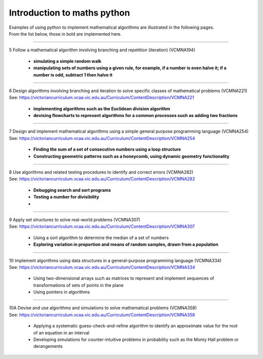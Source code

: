 =============================
Introduction to maths python
=============================


| Examples of using python to implement mathematical algorithms are illustrated in the following pages.
| From the list below, those in bold are implemented here.

----

| 5	Follow a mathematical algorithm involving branching and repetition (iteration) (VCMNA194)

	* **simulating a simple random walk**
	* **manipulating sets of numbers using a given rule, for example, if a number is even halve it; if a number is odd, subtract 1 then halve it**

----

| 6	Design algorithms involving branching and iteration to solve specific classes of mathematical problems (VCMNA221)
| See: https://victoriancurriculum.vcaa.vic.edu.au/Curriculum/ContentDescription/VCMNA221

	* **implementing algorithms such as the Euclidean division algorithm**
	* **devising flowcharts to represent algorithms for a common processes such as adding two fractions**

----

| 7	Design and implement mathematical algorithms using a simple general purpose programming language (VCMNA254)
| See: https://victoriancurriculum.vcaa.vic.edu.au/Curriculum/ContentDescription/VCMNA254


	* **Finding the sum of a set of consecutive numbers using a loop structure**
	* **Constructing geometric patterns such as a honeycomb, using dynamic geometry functionality**

----

| 8	Use algorithms and related testing procedures to identify and correct errors (VCMNA282)
| See: https://victoriancurriculum.vcaa.vic.edu.au/Curriculum/ContentDescription/VCMNA282

	* **Debugging search and sort programs**
	* **Testing a number for divisibility**
	* 
----

| 9	Apply set structures to solve real-world problems (VCMNA307)
| See: https://victoriancurriculum.vcaa.vic.edu.au/Curriculum/ContentDescription/VCMNA307

	* Using a sort algorithm to determine the median of a set of numbers
	* **Exploring variation in proportion and means of random samples, drawn from a population**

----

| 10 Implement algorithms using data structures in a general-purpose programming language (VCMNA334) 
| See: https://victoriancurriculum.vcaa.vic.edu.au/Curriculum/ContentDescription/VCMNA334

	* Using two-dimensional arrays such as matrices to represent and implement sequences of transformations of sets of points in the plane
	* Using pointers in algorithms

----

| 10A Devise and use algorithms and simulations to solve mathematical problems (VCMNA358)
| See: https://victoriancurriculum.vcaa.vic.edu.au/Curriculum/ContentDescription/VCMNA358

	* Applying a systematic guess-check-and-refine algorithm to identify an approximate value for the root of an equation in an interval
	* Developing simulations for counter-intuitive problems in probability such as the Monty Hall problem or derangements


